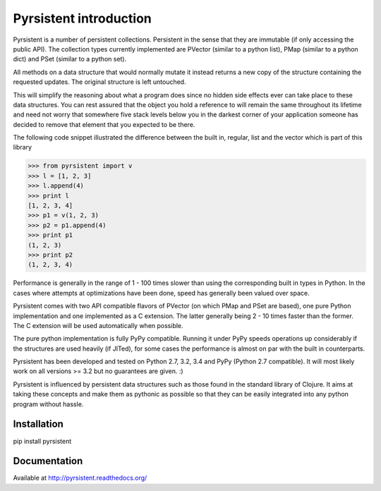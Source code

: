 Pyrsistent introduction
=======================
Pyrsistent is a number of persistent collections. Persistent in the sense that they are immutable (if only accessing
the public API). The collection types currently implemented are PVector (similar to a python list), PMap (similar to
a python dict) and PSet (similar to a python set).

All methods on a data structure that would normally mutate it instead returns a new copy of the structure containing the
requested updates. The original structure is left untouched.

This will simplify the reasoning about what a program does since no hidden side effects ever can take place to these
data structures. You can rest assured that the object you hold a reference to will remain the same throughout its
lifetime and need not worry that somewhere five stack levels below you in the darkest corner of your application
someone has decided to remove that element that you expected to be there.

The following code snippet illustrated the difference between the built in, regular, list and the vector which
is part of this library


>>> from pyrsistent import v
>>> l = [1, 2, 3]
>>> l.append(4)
>>> print l
[1, 2, 3, 4]
>>> p1 = v(1, 2, 3)
>>> p2 = p1.append(4)
>>> print p1
(1, 2, 3)
>>> print p2
(1, 2, 3, 4)

Performance is generally in the range of 1 - 100 times slower than using the corresponding built in types in Python.
In the cases where attempts at optimizations have been done, speed has generally been valued over space.

Pyrsistent comes with two API compatible flavors of PVector (on which PMap and PSet are based), one pure Python 
implementation and one implemented as a C extension. The latter generally being 2 - 10 times faster than the former.
The C extension will be used automatically when possible.

The pure python implementation is fully PyPy compatible. Running it under PyPy speeds operations up considerably if 
the structures are used heavily (if JITed), for some cases the performance is almost on par with the built in counterparts.

Pyrsistent has been developed and tested on Python 2.7, 3.2, 3.4 and PyPy (Python 2.7 compatible). It will most likely work 
on all versions >= 3.2 but no guarantees are given. :)

Pyrsistent is influenced by persistent data structures such as those found in the standard library of Clojure. It
aims at taking these concepts and make them as pythonic as possible so that they can be easily integrated into any python
program without hassle.

Installation
-------------

pip install pyrsistent

Documentation
---------------

Available at http://pyrsistent.readthedocs.org/
